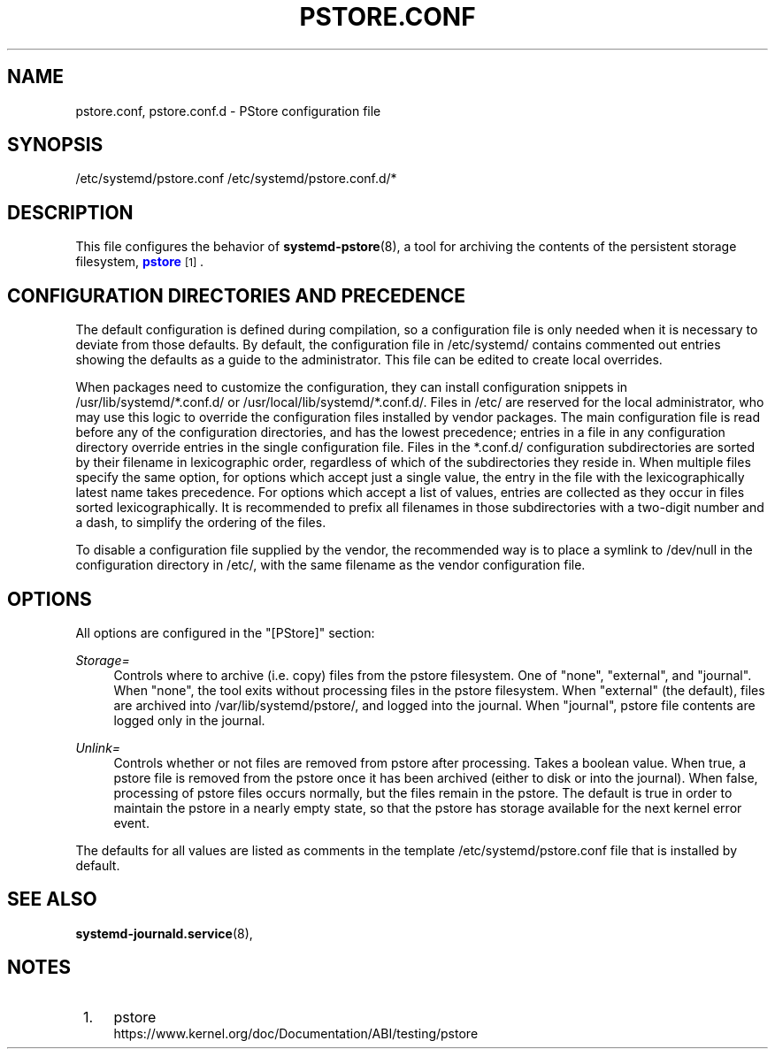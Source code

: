 '\" t
.TH "PSTORE\&.CONF" "5" "" "systemd 244" "pstore.conf"
.\" -----------------------------------------------------------------
.\" * Define some portability stuff
.\" -----------------------------------------------------------------
.\" ~~~~~~~~~~~~~~~~~~~~~~~~~~~~~~~~~~~~~~~~~~~~~~~~~~~~~~~~~~~~~~~~~
.\" http://bugs.debian.org/507673
.\" http://lists.gnu.org/archive/html/groff/2009-02/msg00013.html
.\" ~~~~~~~~~~~~~~~~~~~~~~~~~~~~~~~~~~~~~~~~~~~~~~~~~~~~~~~~~~~~~~~~~
.ie \n(.g .ds Aq \(aq
.el       .ds Aq '
.\" -----------------------------------------------------------------
.\" * set default formatting
.\" -----------------------------------------------------------------
.\" disable hyphenation
.nh
.\" disable justification (adjust text to left margin only)
.ad l
.\" -----------------------------------------------------------------
.\" * MAIN CONTENT STARTS HERE *
.\" -----------------------------------------------------------------
.SH "NAME"
pstore.conf, pstore.conf.d \- PStore configuration file
.SH "SYNOPSIS"
.PP
/etc/systemd/pstore\&.conf
/etc/systemd/pstore\&.conf\&.d/*
.SH "DESCRIPTION"
.PP
This file configures the behavior of
\fBsystemd-pstore\fR(8), a tool for archiving the contents of the persistent storage filesystem,
\m[blue]\fBpstore\fR\m[]\&\s-2\u[1]\d\s+2\&.
.SH "CONFIGURATION DIRECTORIES AND PRECEDENCE"
.PP
The default configuration is defined during compilation, so a configuration file is only needed when it is necessary to deviate from those defaults\&. By default, the configuration file in
/etc/systemd/
contains commented out entries showing the defaults as a guide to the administrator\&. This file can be edited to create local overrides\&.
.PP
When packages need to customize the configuration, they can install configuration snippets in
/usr/lib/systemd/*\&.conf\&.d/
or
/usr/local/lib/systemd/*\&.conf\&.d/\&. Files in
/etc/
are reserved for the local administrator, who may use this logic to override the configuration files installed by vendor packages\&. The main configuration file is read before any of the configuration directories, and has the lowest precedence; entries in a file in any configuration directory override entries in the single configuration file\&. Files in the
*\&.conf\&.d/
configuration subdirectories are sorted by their filename in lexicographic order, regardless of which of the subdirectories they reside in\&. When multiple files specify the same option, for options which accept just a single value, the entry in the file with the lexicographically latest name takes precedence\&. For options which accept a list of values, entries are collected as they occur in files sorted lexicographically\&. It is recommended to prefix all filenames in those subdirectories with a two\-digit number and a dash, to simplify the ordering of the files\&.
.PP
To disable a configuration file supplied by the vendor, the recommended way is to place a symlink to
/dev/null
in the configuration directory in
/etc/, with the same filename as the vendor configuration file\&.
.SH "OPTIONS"
.PP
All options are configured in the
"[PStore]"
section:
.PP
\fIStorage=\fR
.RS 4
Controls where to archive (i\&.e\&. copy) files from the pstore filesystem\&. One of
"none",
"external", and
"journal"\&. When
"none", the tool exits without processing files in the pstore filesystem\&. When
"external"
(the default), files are archived into
/var/lib/systemd/pstore/, and logged into the journal\&. When
"journal", pstore file contents are logged only in the journal\&.
.RE
.PP
\fIUnlink=\fR
.RS 4
Controls whether or not files are removed from pstore after processing\&. Takes a boolean value\&. When true, a pstore file is removed from the pstore once it has been archived (either to disk or into the journal)\&. When false, processing of pstore files occurs normally, but the files remain in the pstore\&. The default is true in order to maintain the pstore in a nearly empty state, so that the pstore has storage available for the next kernel error event\&.
.RE
.PP
The defaults for all values are listed as comments in the template
/etc/systemd/pstore\&.conf
file that is installed by default\&.
.SH "SEE ALSO"
.PP
\fBsystemd-journald.service\fR(8),
.SH "NOTES"
.IP " 1." 4
pstore
.RS 4
\%https://www.kernel.org/doc/Documentation/ABI/testing/pstore
.RE
